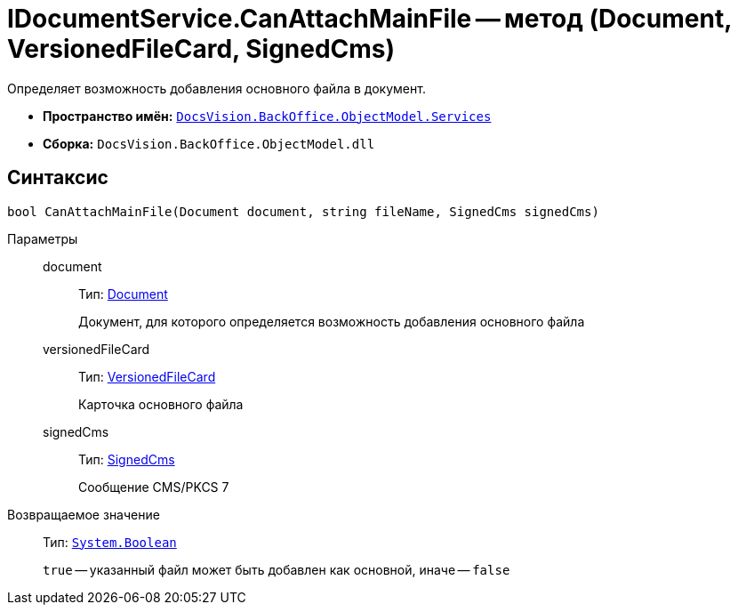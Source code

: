 = IDocumentService.CanAttachMainFile -- метод (Document, VersionedFileCard, SignedCms)

Определяет возможность добавления основного файла в документ.

* *Пространство имён:* `xref:api/DocsVision/BackOffice/ObjectModel/Services/Services_NS.adoc[DocsVision.BackOffice.ObjectModel.Services]`
* *Сборка:* `DocsVision.BackOffice.ObjectModel.dll`

== Синтаксис

[source,csharp]
----
bool CanAttachMainFile(Document document, string fileName, SignedCms signedCms)
----

Параметры::
document:::
Тип: xref:api/DocsVision/BackOffice/ObjectModel/Document_CL.adoc[Document]
+
Документ, для которого определяется возможность добавления основного файла
versionedFileCard:::
Тип: xref:api/DocsVision/Platform/ObjectManager/SystemCards/VersionedFileCard_CL.adoc[VersionedFileCard]
+
Карточка основного файла
signedCms:::
Тип: https://msdn.microsoft.com/ru-ru/library/system.security.cryptography.pkcs.signedcms.aspx[SignedCms]
+
Сообщение CMS/PKCS 7

Возвращаемое значение::
Тип: `http://msdn.microsoft.com/ru-ru/library/system.boolean.aspx[System.Boolean]`
+
`true` -- указанный файл может быть добавлен как основной, иначе -- `false`
